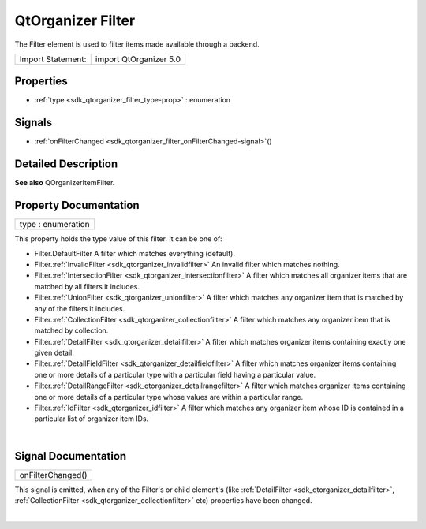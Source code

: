 .. _sdk_qtorganizer_filter:
QtOrganizer Filter
==================

The Filter element is used to filter items made available through a
backend.

+---------------------+--------------------------+
| Import Statement:   | import QtOrganizer 5.0   |
+---------------------+--------------------------+

Properties
----------

-  :ref:`type <sdk_qtorganizer_filter_type-prop>` : enumeration

Signals
-------

-  :ref:`onFilterChanged <sdk_qtorganizer_filter_onFilterChanged-signal>`\ ()

Detailed Description
--------------------

**See also** QOrganizerItemFilter.

Property Documentation
----------------------

.. _sdk_qtorganizer_filter_type-prop:

+--------------------------------------------------------------------------+
|        \ type : enumeration                                              |
+--------------------------------------------------------------------------+

This property holds the type value of this filter. It can be one of:

-  Filter.DefaultFilter A filter which matches everything (default).
-  Filter.\ :ref:`InvalidFilter <sdk_qtorganizer_invalidfilter>` An invalid
   filter which matches nothing.
-  Filter.\ :ref:`IntersectionFilter <sdk_qtorganizer_intersectionfilter>`
   A filter which matches all organizer items that are matched by all
   filters it includes.
-  Filter.\ :ref:`UnionFilter <sdk_qtorganizer_unionfilter>` A filter which
   matches any organizer item that is matched by any of the filters it
   includes.
-  Filter.\ :ref:`CollectionFilter <sdk_qtorganizer_collectionfilter>` A
   filter which matches any organizer item that is matched by
   collection.
-  Filter.\ :ref:`DetailFilter <sdk_qtorganizer_detailfilter>` A filter
   which matches organizer items containing exactly one given detail.
-  Filter.\ :ref:`DetailFieldFilter <sdk_qtorganizer_detailfieldfilter>` A
   filter which matches organizer items containing one or more details
   of a particular type with a particular field having a particular
   value.
-  Filter.\ :ref:`DetailRangeFilter <sdk_qtorganizer_detailrangefilter>` A
   filter which matches organizer items containing one or more details
   of a particular type whose values are within a particular range.
-  Filter.\ :ref:`IdFilter <sdk_qtorganizer_idfilter>` A filter which
   matches any organizer item whose ID is contained in a particular list
   of organizer item IDs.

| 

Signal Documentation
--------------------

.. _sdk_qtorganizer_filter_onFilterChanged()-prop:

+--------------------------------------------------------------------------+
|        \ onFilterChanged()                                               |
+--------------------------------------------------------------------------+

This signal is emitted, when any of the Filter's or child element's
(like :ref:`DetailFilter <sdk_qtorganizer_detailfilter>`,
:ref:`CollectionFilter <sdk_qtorganizer_collectionfilter>` etc) properties
have been changed.

| 
